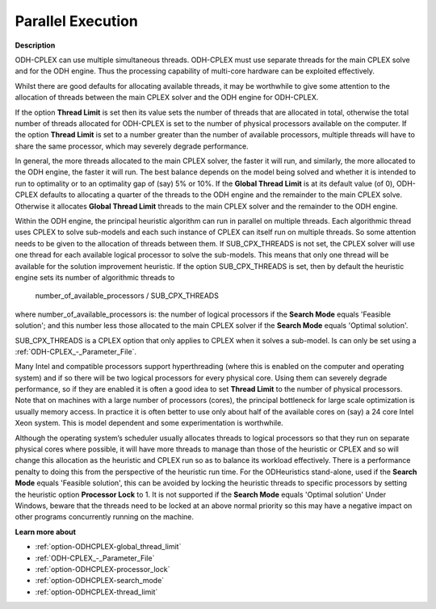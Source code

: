 .. _ODH-CPLEX_-_Parallel_Execution:


Parallel Execution
==================

**Description** 

ODH-CPLEX can use multiple simultaneous threads. ODH-CPLEX must use separate threads for the main CPLEX solve and for the ODH engine. Thus the processing capability of multi-core hardware can be exploited effectively.



Whilst there are good defaults for allocating available threads, it may be worthwhile to give some attention to the allocation of threads between the main CPLEX solver and the ODH engine for ODH-CPLEX.



If the option **Thread Limit**  is set then its value sets the number of threads that are allocated in total, otherwise the total number of threads allocated for ODH-CPLEX is set to the number of physical processors available on the computer. If the option **Thread Limit**  is set to a number greater than the number of available processors, multiple threads will have to share the same processor, which may severely degrade performance.



In general, the more threads allocated to the main CPLEX solver, the faster it will run, and similarly, the more allocated to the ODH engine, the faster it will run. The best balance depends on the model being solved and whether it is intended to run to optimality or to an optimality gap of (say) 5% or 10%. If the **Global Thread Limit**  is at its default value (of 0), ODH-CPLEX defaults to allocating a quarter of the threads to the ODH engine and the remainder to the main CPLEX solve. Otherwise it allocates **Global Thread Limit**  threads to the main CPLEX solver and the remainder to the ODH engine.



Within the ODH engine, the principal heuristic algorithm can run in parallel on multiple threads. Each algorithmic thread uses CPLEX to solve sub-models and each such instance of CPLEX can itself run on multiple threads. So some attention needs to be given to the allocation of threads between them. If SUB_CPX_THREADS is not set, the CPLEX solver will use one thread for each available logical processor to solve the sub-models. This means that only one thread will be available for the solution improvement heuristic. If the option SUB_CPX_THREADS is set, then by default the heuristic engine sets its number of algorithmic threads to



	number_of_available_processors / SUB_CPX_THREADS



where number_of_available_processors is: the number of logical processors if the **Search Mode**  equals 'Feasible solution'; and this number less those allocated to the main CPLEX solver if the **Search Mode**  equals 'Optimal solution'.



SUB_CPX_THREADS is a CPLEX option that only applies to CPLEX when it solves a sub-model. Is can only be set using a :ref:`ODH-CPLEX_-_Parameter_File`.



Many Intel and compatible processors support hyperthreading (where this is enabled on the computer and operating system) and if so there will be two logical processors for every physical core. Using them can severely degrade performance, so if they are enabled it is often a good idea to set **Thread Limit**  to the number of physical processors. Note that on machines with a large number of processors (cores), the principal bottleneck for large scale optimization is usually memory access. In practice it is often better to use only about half of the available cores on (say) a 24 core Intel Xeon system. This is model dependent and some experimentation is worthwhile.



Although the operating system’s scheduler usually allocates threads to logical processors so that they run on separate physical cores where possible, it will have more threads to manage than those of the heuristic or CPLEX and so will change this allocation as the heuristic and CPLEX run so as to balance its workload effectively. There is a performance penalty to doing this from the perspective of the heuristic run time. For the ODHeuristics stand-alone, used if the **Search Mode**  equals 'Feasible solution', this can be avoided by locking the heuristic threads to specific processors by setting the heuristic option **Processor Lock**  to 1. It is not supported if the **Search Mode**  equals 'Optimal solution' Under Windows, beware that the threads need to be locked at an above normal priority so this may have a negative impact on other programs concurrently running on the machine.



**Learn more about** 

*	:ref:`option-ODHCPLEX-global_thread_limit` 
*	:ref:`ODH-CPLEX_-_Parameter_File` 
*	:ref:`option-ODHCPLEX-processor_lock` 
*	:ref:`option-ODHCPLEX-search_mode` 
*	:ref:`option-ODHCPLEX-thread_limit` 

